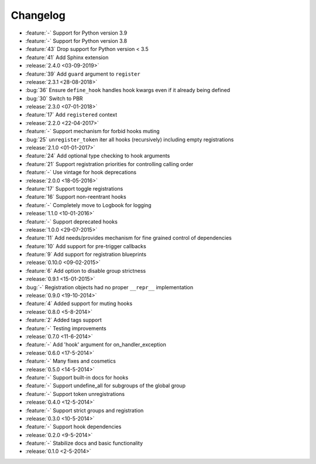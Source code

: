 Changelog
=========
* :feature:`-` Support for Python version 3.9
* :feature:`-` Support for Python version 3.8
* :feature:`43` Drop support for Python version < 3.5
* :feature:`41` Add Sphinx extension
* :release:`2.4.0 <03-09-2019>`
* :feature:`39` Add ``guard`` argument to ``register``
* :release:`2.3.1 <28-08-2018>`
* :bug:`36` Ensure ``define_hook`` handles hook kwargs even if it already being defined
* :bug:`30` Switch to PBR
* :release:`2.3.0 <07-01-2018>`
* :feature:`17` Add ``registered`` context
* :release:`2.2.0 <22-04-2017>`
* :feature:`-` Support mechanism for forbid hooks muting
* :bug:`25` ``unregister_token`` iter all hooks (recursively) including empty registrations
* :release:`2.1.0 <01-01-2017>`
* :feature:`24` Add optional type checking to hook arguments
* :feature:`21` Support registration priorities for controlling calling order
* :feature:`-` Use vintage for hook deprecations
* :release:`2.0.0 <18-05-2016>`
* :feature:`17` Support toggle registrations
* :feature:`16` Support non-reentrant hooks
* :feature:`-` Completely move to Logbook for logging
* :release:`1.1.0 <10-01-2016>`
* :feature:`-` Support deprecated hooks
* :release:`1.0.0 <29-07-2015>`
* :feature:`11` Add needs/provides mechanism for fine grained control of dependencies
* :feature:`10` Add support for pre-trigger callbacks
* :feature:`9` Add support for registration blueprints
* :release:`0.10.0 <09-02-2015>`
* :feature:`6` Add option to disable group strictness
* :release:`0.9.1 <15-01-2015>`
* :bug:`-` Registration objects had no proper ``__repr__`` implementation
* :release:`0.9.0 <19-10-2014>`
* :feature:`4` Added support for muting hooks
* :release:`0.8.0 <5-8-2014>`
* :feature:`2` Added tags support
* :feature:`-` Testing improvements
* :release:`0.7.0 <11-6-2014>`
* :feature:`-` Add 'hook' argument for on_handler_exception
* :release:`0.6.0 <17-5-2014>`
* :feature:`-` Many fixes and cosmetics
* :release:`0.5.0 <14-5-2014>`
* :feature:`-` Support built-in docs for hooks
* :feature:`-` Support undefine_all for subgroups of the global group
* :feature:`-` Support token unregistrations
* :release:`0.4.0 <12-5-2014>`
* :feature:`-` Support strict groups and registration
* :release:`0.3.0 <10-5-2014>`
* :feature:`-` Support hook dependencies
* :release:`0.2.0 <9-5-2014>`
* :feature:`-` Stabilize docs and basic functionality
* :release:`0.1.0 <2-5-2014>`


